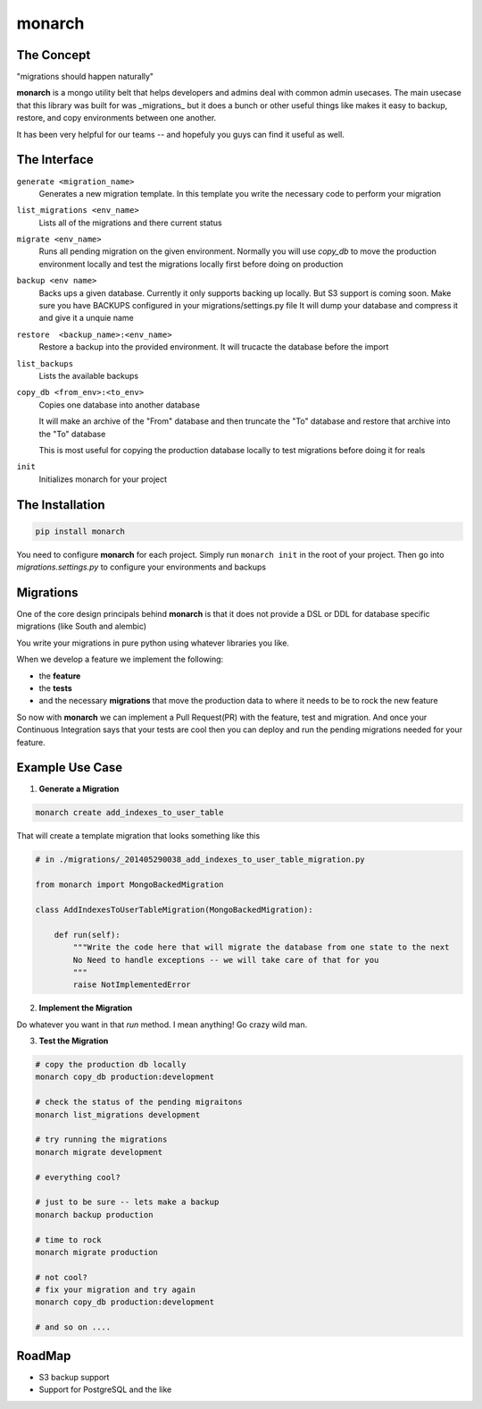 .. -*-restructuredtext-*-

monarch
=======

|Build Status|

.. |Build Status| image:: https://travis-ci.org/jtushman/monarch.svg?branch=master
    :target: https://travis-ci.org/jtushman/monarch


The Concept
-----------

"migrations should happen naturally"

**monarch** is a mongo utility belt that helps developers and admins deal with common admin usecases.  The main usecase
that this library was built for was _migrations_ but it does a bunch or other useful things like makes it easy to
backup, restore, and copy environments between one another.

It has been very helpful for our teams -- and hopefuly you guys can find it useful as well.


The Interface
-------------

``generate <migration_name>``
    Generates a new migration template.  In this template you write the necessary code to perform your migration

``list_migrations <env_name>``
    Lists all of the migrations and there current status

``migrate <env_name>``
    Runs all pending migration on the given environment.  Normally you will use `copy_db` to move the production environment
    locally and test the migrations locally first before doing on production

``backup <env name>``
    Backs ups a given database.  Currently it only supports backing up locally.  But S3 support is coming soon.
    Make sure you have BACKUPS configured in your migrations/settings.py file
    It will dump your database and compress it and give it a unquie name

``restore  <backup_name>:<env_name>``
    Restore a backup into the provided environment.  It will trucacte the database before the import

``list_backups``
    Lists the available backups

``copy_db <from_env>:<to_env>``
    Copies one database into another database

    It will make an archive of the "From" database and then truncate the "To" database and restore that archive into the
    "To" database

    This is most useful for copying the production database locally to test migrations before doing it for reals

``init``
    Initializes monarch for your project



The Installation
----------------

.. code:: bash

    pip install monarch


You need to configure **monarch** for each project.  Simply run ``monarch init`` in the root of your project.  Then
go into `migrations.settings.py` to configure your environments and backups


Migrations
----------

One of the core design principals behind **monarch** is that it does not provide a DSL or DDL for database
specific migrations (like South and alembic)

You write your migrations in pure python using whatever libraries you like.


When we develop a feature we implement the following:

- the **feature**
- the **tests**
- and the necessary **migrations** that move the production data to where it needs to be to rock the new feature

So now with **monarch** we can implement a Pull Request(PR) with the feature, test and migration.
And once your Continuous Integration says that your tests are cool then you can deploy and run
the pending migrations needed for your feature.


Example Use Case
----------------

1) **Generate a Migration**

.. code:: bash

    monarch create add_indexes_to_user_table

That will create a template migration that looks something like this

.. code:: python

    # in ./migrations/_201405290038_add_indexes_to_user_table_migration.py

    from monarch import MongoBackedMigration

    class AddIndexesToUserTableMigration(MongoBackedMigration):

        def run(self):
            """Write the code here that will migrate the database from one state to the next
            No Need to handle exceptions -- we will take care of that for you
            """
            raise NotImplementedError


2) **Implement the Migration**

Do whatever you want in that `run` method. I mean anything!  Go crazy wild man.

3) **Test the Migration**

.. code:: base

    # copy the production db locally
    monarch copy_db production:development

    # check the status of the pending migraitons
    monarch list_migrations development

    # try running the migrations
    monarch migrate development

    # everything cool?

    # just to be sure -- lets make a backup
    monarch backup production

    # time to rock
    monarch migrate production

    # not cool?
    # fix your migration and try again
    monarch copy_db production:development

    # and so on ....


RoadMap
-------
* S3 backup support
* Support for PostgreSQL and the like
